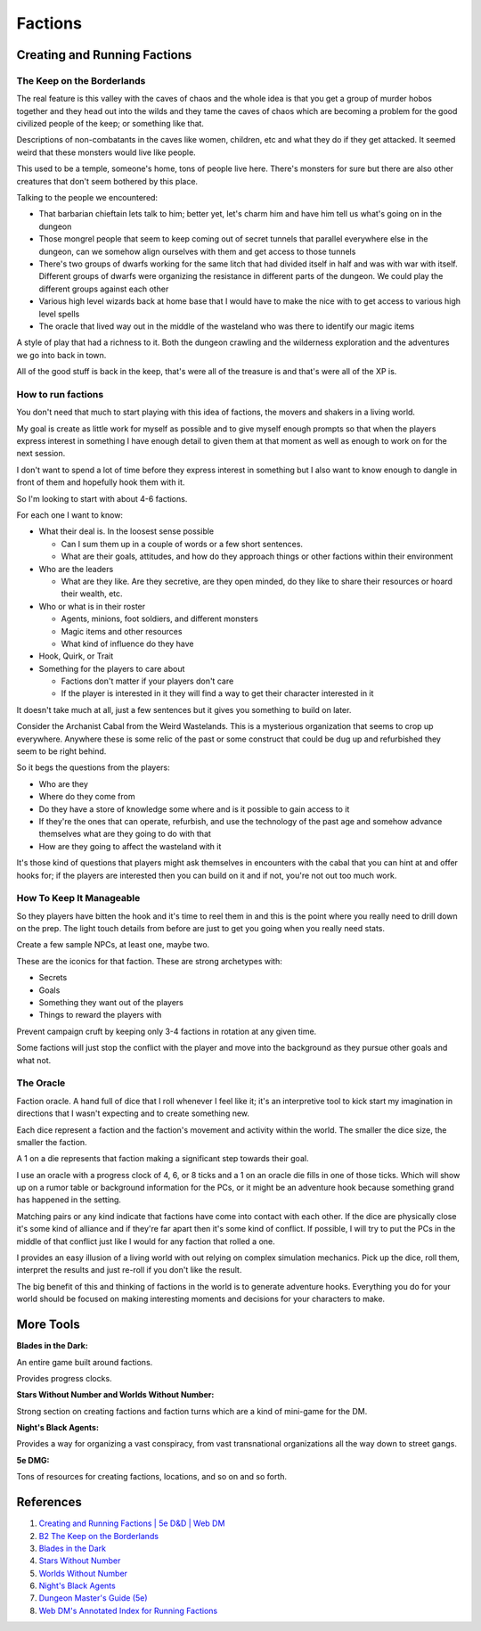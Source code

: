 .. _BABMZyZb2R:

=======================================
Factions
=======================================

Creating and Running Factions
=======================================

The Keep on the Borderlands
---------------------------------------

The real feature is this valley with the caves of chaos and the whole idea is
that you get a group of murder hobos together and they head out into the wilds
and they tame the caves of chaos which are becoming a problem for the good
civilized people of the keep; or something like that.

Descriptions of non-combatants in the caves like women, children, etc and what
they do if they get attacked. It seemed weird that these monsters would live
like people.

This used to be a temple, someone's home, tons of people live here. There's
monsters for sure but there are also other creatures that don't seem bothered
by this place.

Talking to the people we encountered:

- That barbarian chieftain lets talk to him; better yet, let's charm him and
  have him tell us what's going on in the dungeon
- Those mongrel people that seem to keep coming out of secret tunnels that
  parallel everywhere else in the dungeon, can we somehow align ourselves with
  them and get access to those tunnels
- There's two groups of dwarfs working for the same litch that had divided
  itself in half and was with war with itself. Different groups of dwarfs were
  organizing the resistance in different parts of the dungeon. We could play
  the different groups against each other
- Various high level wizards back at home base that I would have to make the
  nice with to get access to various high level spells
- The oracle that lived way out in the middle of the wasteland who was there to
  identify our magic items

A style of play that had a richness to it. Both the dungeon crawling and the
wilderness exploration and the adventures we go into back in town.

All of the good stuff is back in the keep, that's were all of the treasure is
and that's were all of the XP is.


How to run factions
---------------------------------------

You don't need that much to start playing with this idea of factions, the movers and
shakers in a living world.

My goal is create as little work for myself as possible and to give myself enough prompts
so that when the players express interest in something I have enough detail to given them
at that moment as well as enough to work on for the next session.

I don't want to spend a lot of time before they express interest in something but I also
want to know enough to dangle in front of them and hopefully hook them with it.

So I'm looking to start with about 4-6 factions.

For each one I want to know:

- What their deal is. In the loosest sense possible

  - Can I sum them up in a couple of words or a few short sentences.
  - What are their goals, attitudes, and how do they approach things or
    other factions within their environment

- Who are the leaders

  - What are they like. Are they secretive, are they open minded, do they
    like to share their resources or hoard their wealth, etc.

- Who or what is in their roster

  - Agents, minions, foot soldiers, and different monsters
  - Magic items and other resources
  - What kind of influence do they have

- Hook, Quirk, or Trait
- Something for the players to care about

  - Factions don't matter if your players don't care
  - If the player is interested in it they will find a way to get their
    character interested in it

It doesn't take much at all, just a few sentences but it gives you something to
build on later.

Consider the Archanist Cabal from the Weird Wastelands. This is a mysterious
organization that seems to crop up everywhere. Anywhere these is some relic of
the past or some construct that could be dug up and refurbished they seem to be
right behind.

So it begs the questions from the players:

- Who are they
- Where do they come from
- Do they have a store of knowledge some where and is it possible to gain access
  to it
- If they're the ones that can operate, refurbish, and use the technology of the
  past age and somehow advance themselves what are they going to do with that
- How are they going to affect the wasteland with it

It's those kind of questions that players might ask themselves in encounters
with the cabal that you can hint at and offer hooks for; if the players are
interested then you can build on it and if not, you're not out too much work.


How To Keep It Manageable
---------------------------------------

So they players have bitten the hook and it's time to reel them in and this is the
point where you really need to drill down on the prep. The light touch details from
before are just to get you going when you really need stats.

Create a few sample NPCs, at least one, maybe two.

These are the iconics for that faction. These are strong archetypes with:

- Secrets
- Goals
- Something they want out of the players
- Things to reward the players with

Prevent campaign cruft by keeping only 3-4 factions in rotation at any given
time.

Some factions will just stop the conflict with the player and move into the
background as they pursue other goals and what not.


The Oracle
---------------------------------------

Faction oracle. A hand full of dice that I roll whenever I feel like it; it's an
interpretive tool to kick start my imagination in directions that I wasn't
expecting and to create something new.

Each dice represent a faction and the faction's movement and activity within the
world. The smaller the dice size, the smaller the faction.

A 1 on a die represents that faction making a significant step towards their
goal.

I use an oracle with a progress clock of 4, 6, or 8 ticks and a 1 on an oracle
die fills in one of those ticks. Which will show up on a rumor table or
background information for the PCs, or it might be an adventure hook because
something grand has happened in the setting.

Matching pairs or any kind indicate that factions have come into contact with
each other. If the dice are physically close it's some kind of alliance and if
they're far apart then it's some kind of conflict. If possible, I will try to
put the PCs in the middle of that conflict just like I would for any faction
that rolled a one.

I provides an easy illusion of a living world with out relying on complex
simulation mechanics. Pick up the dice, roll them, interpret the results and
just re-roll if you don't like the result.

The big benefit of this and thinking of factions in the world is to generate
adventure hooks. Everything you do for your world should be focused on making
interesting moments and decisions for your characters to make.


More Tools
=======================================

**Blades in the Dark:**

An entire game built around factions.

Provides progress clocks.


**Stars Without Number and Worlds Without Number:**

Strong section on creating factions and faction turns which are a kind of mini-game
for the DM.


**Night's Black Agents:**

Provides a way for organizing a vast conspiracy, from vast transnational organizations
all the way down to street gangs.


**5e DMG:**

Tons of resources for creating factions, locations, and so on and so forth.


References
=======================================

#. `Creating and Running Factions | 5e D&D | Web DM <https://youtu.be/9-f1qxCuv4A>`_
#. `B2 The Keep on the Borderlands <https://www.drivethrurpg.com/product/17158/B2-The-Keep-on-the-Borderlands-Basic>`_
#. `Blades in the Dark <https://www.drivethrurpg.com/product/170689/Blades-in-the-Dark>`_
#. `Stars Without Number <https://www.drivethrurpg.com/product/226996/Stars-Without-Number-Revised-Edition>`_
#. `Worlds Without Number <https://www.drivethrurpg.com/product/348791/Worlds-Without-Number>`_
#. `Night's Black Agents <https://www.drivethrurpg.com/product/106783/Nights-Black-Agents>`_
#. `Dungeon Master's Guide (5e) <https://www.amazon.com/Dungeons-Dragons-Dungeon-Rulebook-Roleplaying/dp/0786965622>`_
#. `Web DM's Annotated Index for Running Factions <https://www.patreon.com/file?h=58823471&i=9379283>`_
